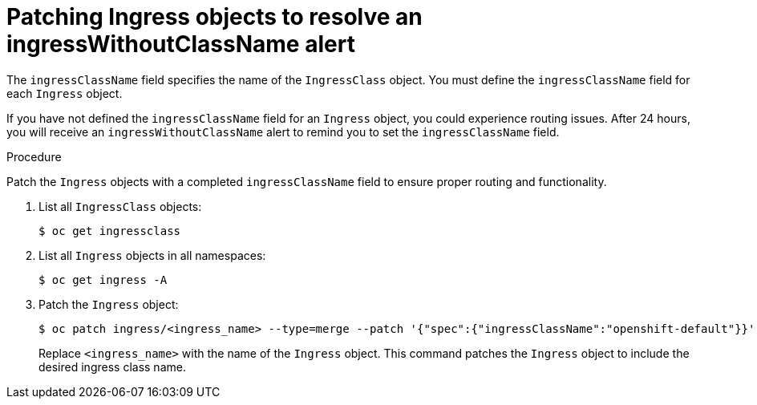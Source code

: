// Module included in the following assemblies:
//
// * networking/configuring_ingress_cluster_traffic/configuring-ingress-cluster-patch-fields.adoc

:_mod-docs-content-type: PROCEDURE
[id="nw-patch-fields-example_{context}"]
= Patching Ingress objects to resolve an ingressWithoutClassName alert

The `ingressClassName` field specifies the name of the `IngressClass` object. You must define the `ingressClassName` field for each `Ingress` object.

If you have not defined the `ingressClassName` field for an `Ingress` object, you could experience routing issues. After 24 hours, you will receive an `ingressWithoutClassName` alert to remind you to set the `ingressClassName` field.

.Procedure

Patch the `Ingress` objects with a completed `ingressClassName` field to ensure proper routing and functionality.

. List all `IngressClass` objects:
+
[source,terminal]
----
$ oc get ingressclass
----

. List all `Ingress` objects in all namespaces:
+
[source,terminal]
----
$ oc get ingress -A
----

. Patch the `Ingress` object:
+
[source,terminal]
----
$ oc patch ingress/<ingress_name> --type=merge --patch '{"spec":{"ingressClassName":"openshift-default"}}'
----
+ 
Replace `<ingress_name>` with the name of the `Ingress` object. This command patches the `Ingress` object to include the desired ingress class name.